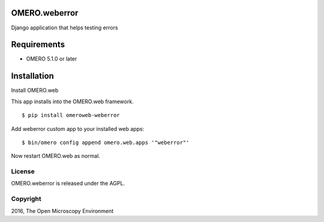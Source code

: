 .. image:: https://travis-ci.org/openmicroscopy/weberror.svg?branch=master
    :target: https://travis-ci.org/openmicroscopy/weberror

.. image:: https://badge.fury.io/py/omero-weberror.svg
    :target: https://badge.fury.io/py/omero-weberror


OMERO.weberror
============================
Django application that helps testing errors

Requirements
============

* OMERO 5.1.0 or later

Installation
============

Install OMERO.web

This app installs into the OMERO.web framework.

::

    $ pip install omeroweb-weberror

Add weberror custom app to your installed web apps:

::

    $ bin/omero config append omero.web.apps '"weberror"'

Now restart OMERO.web as normal.


License
-------

OMERO.weberror is released under the AGPL.

Copyright
---------

2016, The Open Microscopy Environment
